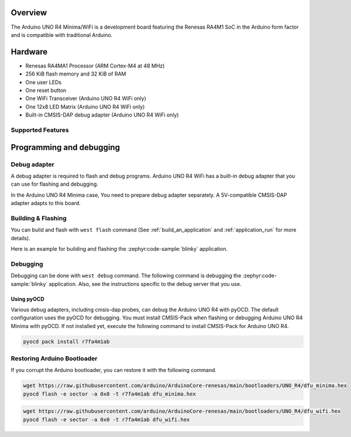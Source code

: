 .. zephyr:board:: arduino_uno_r4

Overview
********

The Arduino UNO R4 Minima/WiFi is a development board featuring the Renesas RA4M1 SoC
in the Arduino form factor and is compatible with traditional Arduino.

Hardware
********

- Renesas RA4MA1 Processor (ARM Cortex-M4 at 48 MHz)
- 256 KiB flash memory and 32 KiB of RAM
- One user LEDs
- One reset button
- One WiFi Transceiver (Arduino UNO R4 WiFi only)
- One 12x8 LED Matrix (Arduino UNO R4 WiFi only)
- Built-in CMSIS-DAP debug adapter (Arduino UNO R4 WiFi only)

Supported Features
==================

.. zephyr:board-supported-hw::

Programming and debugging
*************************

.. zephyr:board-supported-runners::

Debug adapter
=============

A debug adapter is required to flash and debug programs.
Arduino UNO R4 WiFi has a built-in debug adapter that
you can use for flashing and debugging.

In the Arduino UNO R4 Minima case, You need to prepare
debug adapter separately. A 5V-compatible CMSIS-DAP adapter
adapts to this board.


Building & Flashing
===================

You can build and flash with ``west flash`` command (See
:ref:`build_an_application` and
:ref:`application_run` for more details).

Here is an example for building and flashing the :zephyr:code-sample:`blinky` application.

.. zephyr-app-commands::
   :zephyr-app: samples/basic/blinky
   :board: arduino_uno_r4@minima
   :goals: build flash

.. zephyr-app-commands::
   :zephyr-app: samples/basic/blinky
   :board: arduino_uno_r4@wifi
   :goals: build flash

Debugging
=========

Debugging can be done with ``west debug`` command.
The following command is debugging the :zephyr:code-sample:`blinky` application.
Also, see the instructions specific to the debug server that you use.

.. zephyr-app-commands::
   :zephyr-app: samples/basic/blinky
   :board: arduino_uno_r4@minima
   :maybe-skip-config:
   :goals: debug

.. zephyr-app-commands::
   :zephyr-app: samples/basic/blinky
   :board: arduino_uno_r4@wifi
   :maybe-skip-config:
   :goals: debug


Using pyOCD
-----------

Various debug adapters, including cmsis-dap probes, can debug the Arduino UNO R4 with pyOCD.
The default configuration uses the pyOCD for debugging.
You must install CMSIS-Pack when flashing or debugging Arduino UNO R4 Minima with pyOCD.
If not installed yet, execute the following command to install CMSIS-Pack for Arduino UNO R4.

.. code-block:: console

   pyocd pack install r7fa4m1ab


Restoring Arduino Bootloader
============================

If you corrupt the Arduino bootloader, you can restore it with the following command.

.. code-block:: console

   wget https://raw.githubusercontent.com/arduino/ArduinoCore-renesas/main/bootloaders/UNO_R4/dfu_minima.hex
   pyocd flash -e sector -a 0x0 -t r7fa4m1ab dfu_minima.hex

.. code-block:: console

   wget https://raw.githubusercontent.com/arduino/ArduinoCore-renesas/main/bootloaders/UNO_R4/dfu_wifi.hex
   pyocd flash -e sector -a 0x0 -t r7fa4m1ab dfu_wifi.hex

